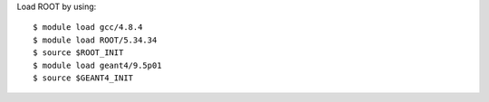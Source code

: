 Load ROOT by using::
	
  $ module load gcc/4.8.4
  $ module load ROOT/5.34.34
  $ source $ROOT_INIT
  $ module load geant4/9.5p01
  $ source $GEANT4_INIT

